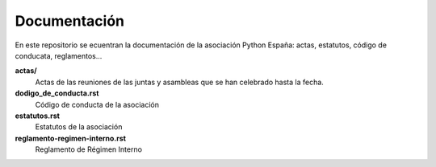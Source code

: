 Documentación
=============

En este repositorio se ecuentran la documentación de la asociación Python España: actas, estatutos, código de conducata, reglamentos...
  
  
**actas/**
  Actas de las reuniones de las juntas y asambleas que se han celebrado hasta la fecha.
**dodigo_de_conducta.rst**
  Código de conducta de la asociación
**estatutos.rst**
  Estatutos de la asociación
**reglamento-regimen-interno.rst**
  Reglamento de Régimen Interno
